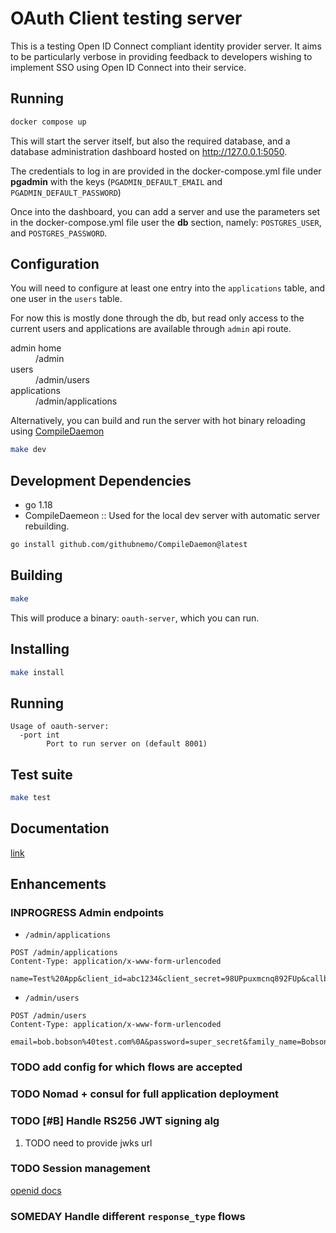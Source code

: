 * OAuth Client testing server
This is a testing Open ID Connect compliant identity provider server. It aims to be particularly verbose in providing feedback to developers wishing to implement SSO using Open ID Connect into their service.

** Running

#+BEGIN_SRC sh
docker compose up
#+END_SRC

This will start the server itself, but also the required database, and a database administration
dashboard hosted on http://127.0.0.1:5050.

The credentials to log in are provided in the docker-compose.yml file under *pgadmin* with the keys (~PGADMIN_DEFAULT_EMAIL~
and ~PGADMIN_DEFAULT_PASSWORD~)

Once into the dashboard, you can add a server and use the parameters set in the docker-compose.yml file user the
*db* section, namely: ~POSTGRES_USER~, and ~POSTGRES_PASSWORD~.

** Configuration
You will need to configure at least one entry into the ~applications~ table, and one user in the ~users~ table.

For now this is mostly done through the db, but read only access to the current users and applications are available
through =admin= api route.

- admin home :: /admin
- users :: /admin/users
- applications :: /admin/applications

Alternatively, you can build and run the server with hot binary reloading using [[https://github.com/githubnemo/CompileDaemon][CompileDaemon]]
#+BEGIN_SRC sh
make dev
#+END_SRC

** Development Dependencies
- go 1.18
- CompileDaemeon :: Used for the local dev server with automatic server rebuilding.
#+BEGIN_SRC sh
go install github.com/githubnemo/CompileDaemon@latest
#+END_SRC

** Building
#+begin_src sh
make
#+end_src

This will produce a binary: =oauth-server=, which you can run.

** Installing
#+BEGIN_SRC sh
make install
#+END_SRC

** Running
#+begin_src
Usage of oauth-server:
  -port int
    	Port to run server on (default 8001)
#+end_src

** Test suite
#+BEGIN_SRC sh
make test
#+END_SRC

** Documentation
[[file:Docs.org][link]]

** Enhancements
*** INPROGRESS Admin endpoints
- =/admin/applications=
#+BEGIN_SRC restclient
POST /admin/applications
Content-Type: application/x-www-form-urlencoded

name=Test%20App&client_id=abc1234&client_secret=98UPpuxmcnq892FUp&callback=https%3A%2F%2Fmy.callback.com%2Fcallback
#+END_SRC
- =/admin/users=
#+BEGIN_SRC restclient
POST /admin/users
Content-Type: application/x-www-form-urlencoded

email=bob.bobson%40test.com%0A&password=super_secret&family_name=Bobson&given_name=Bob
#+END_SRC
*** TODO add config for which flows are accepted
*** TODO Nomad + consul for full application deployment
*** TODO [#B] Handle RS256 JWT signing alg
**** TODO need to provide jwks url
*** TODO Session management
[[https://openid.net/specs/openid-connect-session-1_0.html][openid docs]]
*** SOMEDAY Handle different =response_type= flows
